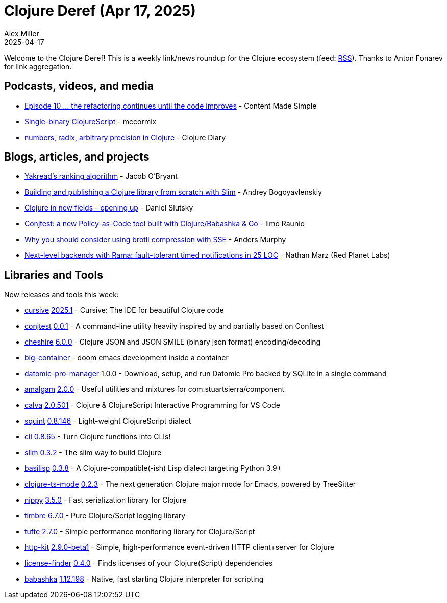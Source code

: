 = Clojure Deref (Apr 17, 2025)
Alex Miller
2025-04-17
:jbake-type: post

ifdef::env-github,env-browser[:outfilesuffix: .adoc]

Welcome to the Clojure Deref! This is a weekly link/news roundup for the Clojure ecosystem (feed: https://clojure.org/feed.xml[RSS]). Thanks to Anton Fonarev for link aggregation.

== Podcasts, videos, and media

* https://www.youtube.com/watch?v=_H-5SWm3Lvk[Episode 10 ... the refactoring continues until the code improves] - Content Made Simple
* https://www.youtube.com/watch?v=EpUfIrQBJ9E[Single-binary ClojureScript] - mccormix
* https://www.youtube.com/watch?v=punj0oHSrPQ[numbers, radix, arbitrary precision in Clojure] - Clojure Diary

== Blogs, articles, and projects

* https://obryant.dev/p/yakread-algorithm/[Yakread's ranking algorithm] - Jacob O'Bryant
* https://bogoyavlensky.com/blog/build-and-publish-clojure-lib-with-slim/[Building and publishing a Clojure library from scratch with Slim] - Andrey Bogoyavlenskiy
* https://scicloj.github.io/blog/clojure-in-new-fields-opening-up/[Clojure in new fields - opening up] - Daniel Slutsky
* https://ilmo.bearblog.dev/conjtest-a-new-policy-as-code-tool-built-with-clojure-go/[Conjtest: a new Policy-as-Code tool built with Clojure/Babashka & Go] - Ilmo Raunio
* https://andersmurphy.com/2025/04/15/why-you-should-use-brotli-sse.html[Why you should consider using brotli compression with SSE] - Anders Murphy
* https://blog.redplanetlabs.com/2025/04/16/next-level-backends-with-rama-fault-tolerant-timed-notifications-in-25-loc/[Next-level backends with Rama: fault-tolerant timed notifications in 25 LOC] - Nathan Marz (Red Planet Labs)

== Libraries and Tools

New releases and tools this week:

* https://github.com/cursive-ide/cursive[cursive] https://github.com/cursive-ide/cursive/blob/master/CHANGELOG.md[2025.1] - Cursive: The IDE for beautiful Clojure code
* https://github.com/ilmoraunio/conjtest[conjtest] https://github.com/ilmoraunio/conjtest/blob/main/CHANGELOG.md[0.0.1] - A command-line utility heavily inspired by and partially based on Conftest
* https://github.com/dakrone/cheshire[cheshire] https://github.com/dakrone/cheshire/blob/master/ChangeLog.md[6.0.0] - Clojure JSON and JSON SMILE (binary json format) encoding/decoding
* https://github.com/amiorin/big-container[big-container]  - doom emacs development inside a container
* https://github.com/filipesilva/datomic-pro-manager[datomic-pro-manager] 1.0.0 - Download, setup, and run Datomic Pro backed by SQLite in a single command
* https://github.com/thoughtfull-clojure/amalgam[amalgam] https://github.com/thoughtfull-clojure/amalgam/blob/main/CHANGELOG.md[2.0.0] - Useful utilities and mixtures for com.stuartsierra/component
* https://github.com/BetterThanTomorrow/calva[calva] https://github.com/BetterThanTomorrow/calva/blob/published/CHANGELOG.md[2.0.501] - Clojure & ClojureScript Interactive Programming for VS Code
* https://github.com/squint-cljs/squint[squint] https://github.com/squint-cljs/squint/blob/main/CHANGELOG.md[0.8.146] - Light-weight ClojureScript dialect
* https://github.com/babashka/cli[cli] https://github.com/babashka/cli/blob/main/CHANGELOG.md[0.8.65] - Turn Clojure functions into CLIs!
* https://github.com/abogoyavlensky/slim[slim] https://github.com/abogoyavlensky/slim/blob/master/CHANGELOG.md[0.3.2] - The slim way to build Clojure
* https://github.com/basilisp-lang/basilisp[basilisp] https://github.com/basilisp-lang/basilisp/blob/main/CHANGELOG.md[0.3.8] - A Clojure-compatible(-ish) Lisp dialect targeting Python 3.9+
* https://github.com/clojure-emacs/clojure-ts-mode[clojure-ts-mode] https://github.com/clojure-emacs/clojure-ts-mode/blob/main/CHANGELOG.md#020[0.2.3] - The next generation Clojure major mode for Emacs, powered by TreeSitter
* https://github.com/taoensso/nippy[nippy] https://github.com/taoensso/nippy/blob/master/CHANGELOG.md[3.5.0] - Fast serialization library for Clojure
* https://github.com/taoensso/timbre[timbre] https://github.com/taoensso/timbre/blob/master/CHANGELOG.md[6.7.0] - Pure Clojure/Script logging library
* https://github.com/taoensso/tufte[tufte] https://github.com/taoensso/tufte/blob/master/CHANGELOG.md[2.7.0] - Simple performance monitoring library for Clojure/Script
* https://github.com/http-kit/http-kit[http-kit] https://github.com/http-kit/http-kit/blob/master/CHANGELOG.md[2.9.0-beta1] - Simple, high-performance event-driven HTTP client+server for Clojure
* https://github.com/scarletcomply/license-finder[license-finder] https://github.com/scarletcomply/license-finder/blob/main/CHANGELOG.md[0.4.0] - Finds licenses of your Clojure(Script) dependencies
* https://github.com/babashka/babashka[babashka] https://github.com/babashka/babashka/blob/master/CHANGELOG.md[1.12.198] - Native, fast starting Clojure interpreter for scripting